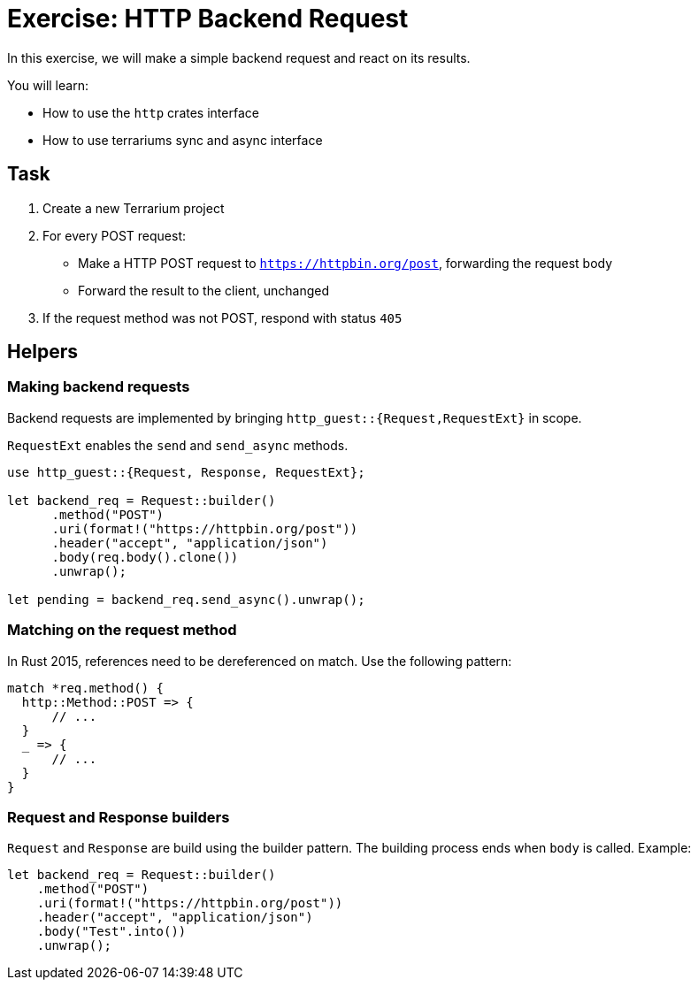 = Exercise: HTTP Backend Request
:source-language: rust

In this exercise, we will make a simple backend request and react on its results.

You will learn:

* How to use the `http` crates interface
* How to use terrariums sync and async interface

== Task

1. Create a new Terrarium project
2. For every POST request:
* Make a HTTP POST request to `https://httpbin.org/post`, forwarding the request body
* Forward the result to the client, unchanged
3. If the request method was not POST, respond with status `405`

== Helpers

=== Making backend requests

Backend requests are implemented by bringing `http_guest::{Request,RequestExt}` in scope.

`RequestExt` enables the `send` and `send_async` methods.

[source,rust]
----
use http_guest::{Request, Response, RequestExt};

let backend_req = Request::builder()
      .method("POST")
      .uri(format!("https://httpbin.org/post"))
      .header("accept", "application/json")
      .body(req.body().clone())
      .unwrap();

let pending = backend_req.send_async().unwrap();
----

=== Matching on the request method

In Rust 2015, references need to be dereferenced on match. Use the following pattern:

[source,rust]
----
match *req.method() {
  http::Method::POST => {
      // ...
  }
  _ => {
      // ...
  }
}
----

=== Request and Response builders

`Request` and `Response` are build using the builder pattern. The building process ends when `body` is called. Example:

[source,rust]
----
let backend_req = Request::builder()
    .method("POST")
    .uri(format!("https://httpbin.org/post"))
    .header("accept", "application/json")
    .body("Test".into())
    .unwrap();
----
